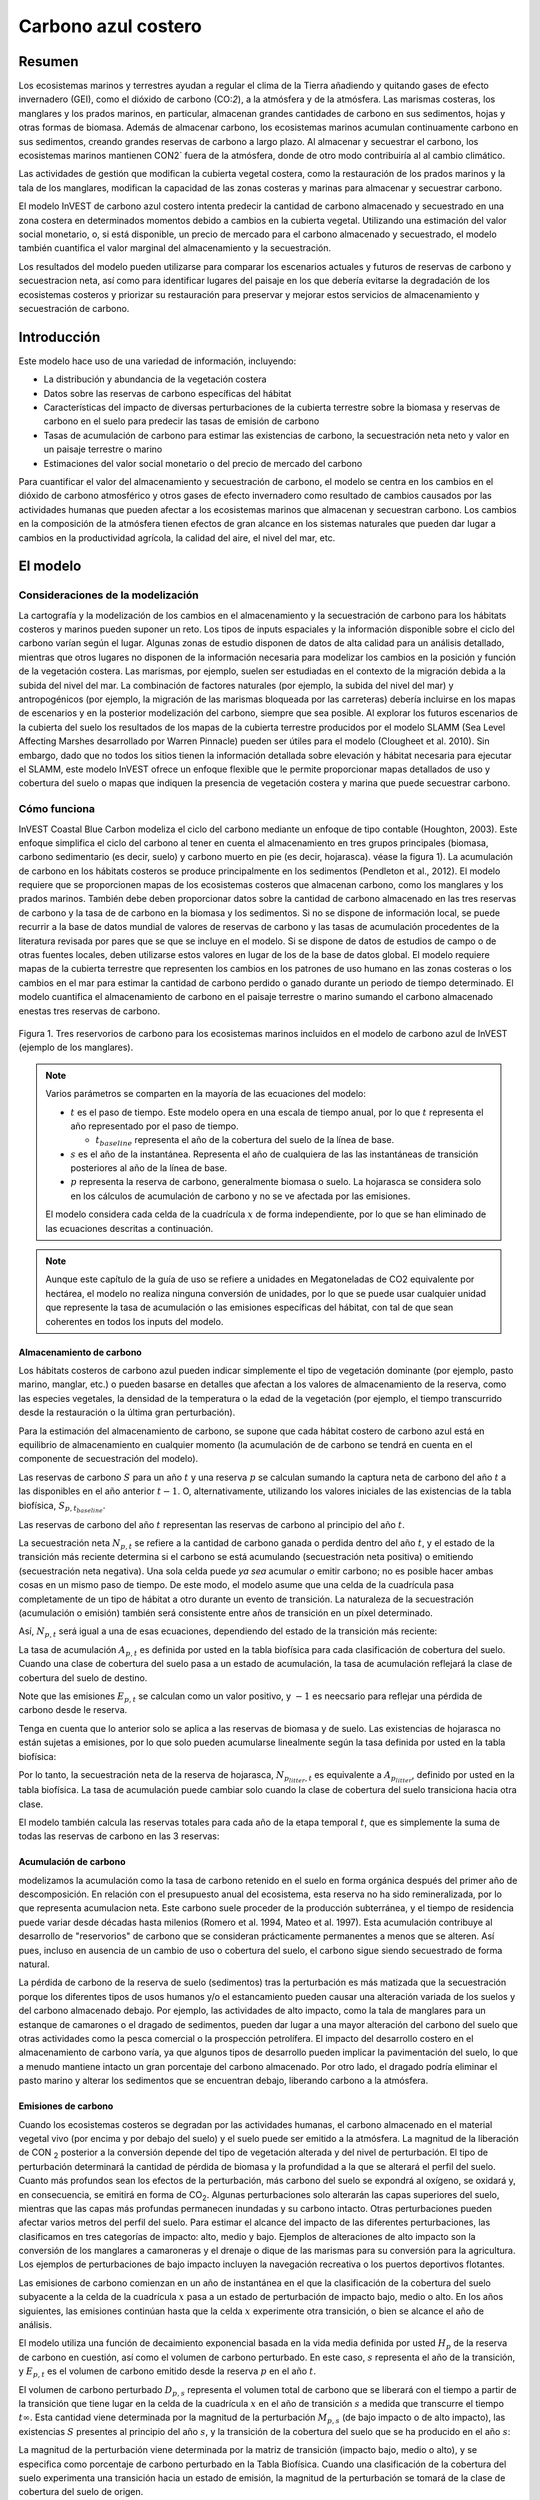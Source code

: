 ﻿.. _coastal-blue-carbon:

********************
Carbono azul costero
********************

Resumen
=======

Los ecosistemas marinos y terrestres ayudan a regular el clima de la Tierra añadiendo y quitando gases de efecto invernadero (GEI), como el dióxido de carbono (CO\:`2`), a la atmósfera y de la atmósfera. Las marismas costeras, los manglares y los prados marinos, en particular, almacenan grandes cantidades de carbono en sus sedimentos, hojas y otras formas de biomasa. Además de almacenar carbono, los ecosistemas marinos acumulan continuamente carbono en sus sedimentos, creando grandes reservas de carbono a largo plazo. Al almacenar y secuestrar el carbono, los ecosistemas marinos mantienen CO\N2` fuera de la atmósfera, donde de otro modo contribuiría al al cambio climático.

Las actividades de gestión que modifican la cubierta vegetal costera, como la restauración de los prados marinos y la tala de los manglares, modifican la capacidad de las zonas costeras y marinas para almacenar y secuestrar carbono.

El modelo InVEST de carbono azul costero intenta predecir la cantidad de carbono almacenado y secuestrado en una zona costera en determinados momentos debido a cambios en la cubierta vegetal. Utilizando una estimación del valor social monetario, o, si está disponible, un precio de mercado para el carbono almacenado y secuestrado, el modelo también cuantifica el valor marginal del almacenamiento y la secuestración.

Los resultados del modelo pueden utilizarse para comparar los escenarios actuales y futuros de reservas de carbono y secuestracion neta, así como para identificar lugares del paisaje en los que debería evitarse la degradación de los ecosistemas costeros y priorizar su restauración para preservar y mejorar estos servicios de almacenamiento y secuestración de carbono.

Introducción
============

Este modelo hace uso de una variedad de información, incluyendo:

- La distribución y abundancia de la vegetación costera
- Datos sobre las reservas de carbono específicas del hábitat
- Características del impacto de diversas perturbaciones de la cubierta terrestre sobre la biomasa y reservas de carbono en el suelo para predecir las tasas de emisión de carbono
- Tasas de acumulación de carbono para estimar las existencias de carbono, la secuestración neta neto y valor en un paisaje terrestre o marino
- Estimaciones del valor social monetario o del precio de mercado del carbono

Para cuantificar el valor del almacenamiento y secuestración de carbono, el modelo se centra en los cambios en el dióxido de carbono atmosférico y otros gases de efecto invernadero como resultado de cambios causados por las actividades humanas que pueden afectar a los ecosistemas marinos que almacenan y secuestran carbono.  Los cambios en la composición de la atmósfera tienen efectos de gran alcance en los sistemas naturales que pueden dar lugar a cambios en la productividad agrícola, la calidad del aire, el nivel del mar, etc.

El modelo
=========

Consideraciones de la modelización
----------------------------------

La cartografía y la modelización de los cambios en el almacenamiento y la secuestración de carbono para los hábitats costeros y marinos pueden suponer un reto. Los tipos de inputs espaciales y la información disponible sobre el ciclo del carbono varían según el lugar. Algunas zonas de estudio disponen de datos de alta calidad para un análisis detallado, mientras que otros lugares no disponen de la información necesaria para modelizar los cambios en la  posición y función de la vegetación costera. Las marismas, por ejemplo, suelen ser estudiadas en el contexto de la migración debida a la subida del nivel del mar. La combinación de factores naturales (por ejemplo, la subida del nivel del mar) y antropogénicos (por ejemplo, la migración de las marismas bloqueada por las carreteras) debería incluirse en los mapas de escenarios y en la posterior modelización del carbono, siempre que sea posible. Al explorar los futuros escenarios de la cubierta del suelo los resultados de los mapas de la cubierta terrestre producidos por el modelo SLAMM (Sea Level Affecting Marshes desarrollado por Warren Pinnacle) pueden ser útiles para el modelo (Clougheet et al. 2010).  Sin embargo, dado que no todos los sitios tienen la información detallada sobre elevación y hábitat necesaria para ejecutar el SLAMM, este modelo InVEST ofrece un enfoque flexible que le permite proporcionar mapas detallados de uso y cobertura del suelo o mapas que indiquen la presencia de vegetación costera y marina que puede secuestrar carbono.

Cómo funciona
-------------

InVEST Coastal Blue Carbon modeliza el ciclo del carbono mediante un enfoque de tipo contable (Houghton, 2003). Este enfoque simplifica el ciclo del carbono al tener en cuenta el almacenamiento en tres grupos principales (biomasa, carbono sedimentario (es decir, suelo) y carbono muerto en pie (es decir, hojarasca). véase la figura 1).  La acumulación de carbono en los hábitats costeros se produce principalmente en los sedimentos (Pendleton et al., 2012).  El modelo requiere que se proporcionen mapas de los ecosistemas costeros que almacenan carbono, como los manglares y los prados marinos. También debe deben proporcionar datos sobre la cantidad de carbono almacenado en las tres reservas de carbono y la tasa de de carbono en la biomasa y los sedimentos. Si no se dispone de información local, se puede recurrir a la base de datos mundial de valores de reservas de carbono y las tasas de acumulación procedentes de la literatura revisada por pares que se que se incluye en el modelo. Si se dispone de datos de estudios de campo o de otras fuentes locales, deben utilizarse estos valores en lugar de los de la base de datos global. El modelo requiere mapas de la cubierta terrestre que representen los cambios en los patrones de uso humano en las zonas costeras o los cambios en el mar para estimar la cantidad de carbono perdido o ganado durante un periodo de tiempo determinado. El modelo cuantifica el almacenamiento de carbono en el paisaje terrestre o marino sumando el carbono almacenado enestas tres reservas de carbono.

.. figure:: ./coastal_blue_carbon/pools.png

Figura 1. Tres reservorios de carbono para los ecosistemas marinos incluidos en el modelo de carbono azul de InVEST (ejemplo de los manglares).

.. note::
        Varios parámetros se comparten en la mayoría de las ecuaciones del modelo:

        * :math:`t` es el paso de tiempo.  Este modelo opera en una escala de tiempo anual, por lo que
          :math:`t` representa el año representado por el paso de tiempo.

          * :math:`t_{baseline}` representa el año de la cobertura del suelo de la línea de base.

        * :math:`s` es el año de la instantánea.  Representa el año de cualquiera de las
          las instantáneas de transición posteriores al año de la línea de base.
        * :math:`p` representa la reserva de carbono, generalmente biomasa o suelo.  La hojarasca
          se considera solo en los cálculos de acumulación de carbono y no se ve
          afectada por las emisiones.

        El modelo considera cada celda de la cuadrícula :math:`x` de forma independiente, por lo que se han
        eliminado de las ecuaciones descritas a continuación.

.. note::
        Aunque este capítulo de la guía de uso se refiere a unidades en Megatoneladas de
        CO2 equivalente por hectárea, el modelo no realiza ninguna conversión de unidades, 
        por lo que se puede usar cualquier unidad que represente la tasa de acumulación o las emisiones 
        específicas del hábitat, con tal de que sean coherentes en todos los inputs del modelo.

Almacenamiento de carbono
^^^^^^^^^^^^^^^^^^^^^^^^^

Los hábitats costeros de carbono azul pueden indicar simplemente el tipo de vegetación dominante (por ejemplo, pasto marino, manglar, etc.) o pueden basarse en detalles que afectan a los valores de almacenamiento de la reserva, como las especies vegetales, la densidad de la temperatura o la edad de la vegetación (por ejemplo, el tiempo transcurrido desde la restauración o la última gran perturbación). 

Para la estimación del almacenamiento de carbono, se supone que cada hábitat costero de carbono azul está en equilibrio de almacenamiento en cualquier momento (la acumulación de de carbono se tendrá en cuenta en el componente de secuestración del modelo).

Las reservas de carbono :math:`S` para un año :math:`t` y una reserva :math:`p` se calculan sumando la captura neta de carbono del año :math:`t` a las disponibles en el año anterior :math:`t-1`.  O, alternativamente, utilizando los valores iniciales de las existencias de la tabla biofísica, :math:`S_{p,t_{baseline}}`.

.. math::
        S_{p,t} = \begin{Bmatrix}
                S_{p,t-1} + N_{p,t} & if & t > t_{baseline} \\
                S_{p,t_{baseline}} & if & t = t_{baseline}
        \end{Bmatrix}
        :label: cbc_stocks_pool

Las reservas de carbono del año :math:`t` representan las reservas de carbono al principio del año :math:`t`.

La secuestración neta :math:`N_{p,t}` se refiere a la cantidad de carbono ganada o perdida dentro del año :math:`t`, y el estado de la transición más reciente determina si el carbono se está acumulando (secuestración neta positiva) o emitiendo (secuestración neta negativa).  Una sola celda puede *ya sea* acumular *o* emitir carbono; no es posible hacer ambas cosas en un mismo paso de tiempo.  De este modo, el modelo asume que una celda de la cuadrícula pasa completamente de un tipo de hábitat a otro durante un evento de transición.  La naturaleza de la secuestración (acumulación o emisión) también será consistente entre años de transición en un píxel determinado.

Así, :math:`N_{p,t}` será igual a una de esas ecuaciones, dependiendo del estado de la transición más reciente:

.. math::
        N_{p,t} = \begin{Bmatrix}
                -1 \cdot E_{p,t} & if & carbon\ is\ emitting \\
                A_{p,t} & if & carbon\ is\ accumulating
        \end{Bmatrix}
        :label: cbc_net_sequestration

La tasa de acumulación :math:`A_{p,t}` es definida por usted en la tabla biofísica para cada clasificación de cobertura del suelo. Cuando una clase de cobertura del suelo pasa a un estado de acumulación, la tasa de acumulación reflejará la clase de cobertura del suelo de destino.

Note que las emisiones :math:`E_{p,t}` se calculan como un valor positivo, y :math:`-1` es neecsario para reflejar una pérdida de carbono desde le reserva.

Tenga en cuenta que lo anterior solo se aplica a las reservas de biomasa y de suelo. Las existencias de hojarasca no están sujetas a emisiones, por lo que solo pueden acumularse linealmente según la tasa definida por usted en la tabla biofísica:

.. math::
        S_{p_{litter},t} = S_{p_{litter},t_{baseline}} + (A_{p_{litter}} \cdot (t - t_{baseline}))
        :label: cbc_stocks_litter

Por lo tanto, la secuestración neta de la reserva de hojarasca, :math:`N_{p_{litter},t}` es equivalente a :math:`A_{p_{litter}}`, definido por usted en la tabla biofísica.  La tasa de acumulación puede cambiar solo cuando la clase de cobertura del suelo transiciona hacia otra clase.

El modelo también calcula las reservas totales para cada año de la etapa temporal :math:`t`, que es simplemente la suma de todas las reservas de carbono en las 3 reservas:

.. math:: S_{t,total} = S_{t,p_{soil}} + S_{t,p_{biomass}} + S_{t,p_{litter}}
        :label: cbc_stocks_total

Acumulación de carbono
^^^^^^^^^^^^^^^^^^^^^^

modelizamos la acumulación como la tasa de carbono retenido en el suelo en forma orgánica después del primer año de descomposición. En relación con el presupuesto anual del ecosistema, esta reserva no ha sido remineralizada, por lo que representa acumulacion neta. Este carbono suele proceder de la producción subterránea, y el tiempo de residencia puede variar desde décadas hasta milenios (Romero et al. 1994, Mateo et al. 1997). Esta acumulación contribuye al desarrollo de "reservorios" de carbono que se consideran prácticamente permanentes a menos que se alteren. Así pues, incluso en ausencia de un cambio de uso o cobertura del suelo, el carbono sigue siendo secuestrado de forma natural.

La pérdida de carbono de la reserva de suelo (sedimentos) tras la perturbación es más matizada que la secuestración porque los diferentes tipos de usos humanos y/o el estancamiento pueden causar una alteración variada de los suelos y del carbono almacenado debajo. Por ejemplo, las actividades de alto impacto, como la tala de manglares para un estanque de camarones o el dragado de sedimentos, pueden dar lugar a una mayor alteración del carbono del suelo que otras actividades como la pesca comercial o la prospección petrolífera.  El impacto del desarrollo costero en el almacenamiento de carbono varía, ya que algunos tipos de desarrollo pueden implicar la pavimentación del suelo, lo que a menudo mantiene intacto un gran porcentaje del carbono almacenado. Por otro lado, el dragado podría eliminar el pasto marino y alterar los sedimentos que se encuentran debajo, liberando carbono a la atmósfera.

Emisiones de carbono
^^^^^^^^^^^^^^^^^^^^

Cuando los ecosistemas costeros se degradan por las actividades humanas, el carbono almacenado en el material vegetal vivo (por encima y por debajo del suelo) y el suelo puede ser emitido a la atmósfera. La magnitud de la liberación de CO\N :sub:`2` posterior a la conversión depende del tipo de vegetación alterada y del nivel de perturbación. El tipo de perturbación determinará la cantidad de pérdida de biomasa y la profundidad a la que se alterará el perfil del suelo. Cuanto más profundos sean los efectos de la perturbación, más carbono del suelo se expondrá al oxígeno, se oxidará y, en consecuencia, se emitirá en forma de CO\ :sub:`2`. Algunas perturbaciones solo alterarán las capas superiores del suelo, mientras que las capas más profundas permanecen inundadas y su carbono intacto. Otras perturbaciones pueden afectar varios metros del perfil del suelo. Para estimar el alcance del impacto de las diferentes perturbaciones, las clasificamos en tres categorías de impacto: alto, medio y bajo. Ejemplos de alteraciones de alto impacto son la conversión de los manglares a camaroneras y el drenaje o dique de las marismas para su conversión para la agricultura. Los ejemplos de perturbaciones de bajo impacto incluyen la navegación recreativa o los puertos deportivos flotantes.

Las emisiones de carbono comienzan en un año de instantánea en el que la clasificación de la cobertura del suelo subyacente a la celda de la cuadrícula :math:`x` pasa a un estado de perturbación de impacto bajo, medio o alto. En los años siguientes, las emisiones continúan hasta que la celda :math:`x` experimente otra transición, o bien se alcance el año de análisis.

El modelo utiliza una función de decaimiento exponencial basada en la vida media definida por usted :math:`H_{p}` de la reserva de carbono en cuestión, así como el volumen de carbono perturbado. En este caso, :math:`s` representa el año de la transición, y :math:`E_{p,t}` es el volumen de carbono emitido desde la reserva :math:`p` en el año :math:`t`.

.. math:: E_{p,t} = D_{p,s} \cdot ({ 0.5 }^{ \frac { t-(s+1) }{ H_{p,s} } } - { 0.5 }^{ \frac { t-s }{ H_{p,s} } })
        :label: cbc_emissions

El volumen de carbono perturbado :math:`D_{p,s}` representa el volumen total de carbono que se liberará con el tiempo a partir de la transición que tiene lugar en la celda de la cuadrícula :math:`x` en el año de transición :math:`s` a medida que transcurre el tiempo :math:`t \infty`.  Esta cantidad viene determinada por la magnitud de la perturbación :math:`M_{p,s}` (de bajo impacto o de alto impacto), las existencias :math:`S` presentes al principio del año :math:`s`, y la transición de la cobertura del suelo que se ha producido en el año :math:`s`:

.. math:: D_{p,s} = S_{p,s} \cdot M_{p,s}
        :label: cbc_disturbance_volume

La magnitud de la perturbación viene determinada por la matriz de transición (impacto bajo, medio o alto), y se especifica como porcentaje de carbono perturbado en la Tabla Biofísica.  Cuando una clasificación de la cobertura del suelo experimenta una transición hacia un estado de emisión, la magnitud de la perturbación se tomará de la clase de cobertura del suelo de origen.

Magnitud y momento de la pérdida
""""""""""""""""""""""""""""""""

modelizamos la liberación de carbono de las reservas de biomasa y suelo estimando la fracción de carbono que se pierde de las existencias totales de cada reserva en el momento de la perturbación. La fracción de carbono que se pierde viene determinada por el hábitat costero original de carbono azul y el nivel de impacto resultante de la perturbación (véase la Tabla 1).

El modelo de carbono azul costero de InVEST le permite proporcionar detalles sobre el nivel de perturbación que se produce durante la transición de un hábitat de carbono azul costero a un hábitat de carbono azul no costero. Esta información puede proporcionarse al modelo a través de una herramienta de preprocesamiento y aclararse aún más con una tabla de transición de inputs.

En general, los reservorios de carbono emiten carbono a diferentes ritmos: la mayoría de las emisiones de la reserva de biomasa tienen lugar durante el primer año, mientras que las emisiones de la reserva de suelo pueden tardar mucho más. El modelo asigna funciones de decaimiento exponencial y valores de vida media a las reservas de carbono de la biomasa y del suelo de cada tipo de hábitat (Tabla 1; Murray et al. 2011).

..
  This table is so annoying to edit by hand.  If you really need to edit by hand, find the widest monitor you can and make the text super small
  Also, FYI, the | | syntax allows for line breaks within a table cell.

+----------------------------------------------+-----------------------------------------+-----------------------------------------------------------------------------------------------------+------------------------------------------------------------------------------------+----------------------------------------+
| **Rango**                                    | Marismas salinas                        | Manglares                                                                                           | Pasos marinos                                                                      | Otra vegetación                        |
+==============================================+=========================================+=====================================================================================================+====================================================================================+========================================+
| **% de pérdida de carbono de la biomasa**    | | LI/MI: 50% de pérdida de biomasa (1)  | | LI/MI: 50% pérdida de biomasa (1)                                                                 | | LI/MI: 50% de pérdida de biomasa (1)                                             | Utilizar datos bibliográficos/de campo |
|                                              | | HI: 100% pérdida de biomasa           | | HI: 100% pérdida de biomasa           | | HI: 100% de pérdida de biomasa                          |                                                                                    |                                        |
+----------------------------------------------+-----------------------------------------+-----------------------------------------------------------------------------------------------------+------------------------------------------------------------------------------------+----------------------------------------+
| **% pérdida de carbono del suelo**           | | LI: 30% de pérdida (1)                | | LI: 30% de pérdida (1)                                                                            | | LI/MI: el 10% superior se desagua, el 90% inferior se descompone en el lugar (2) | Utilizar datos bibliográficos/de campo |
|                                              | | MI/HI: 100% de pérdida (3)            | | MI: 50% de pérdida (1)                                                                            | | HI: el 50% superior se lava, el 50% inferior se descompone en el lugar (2)       |                                        |
|                                              |                                         | | HI: 66% de pérdida (hasta 1,5 m de profundidad) (1)                                               |                                                                                    |                                        |
+----------------------------------------------+-----------------------------------------+-----------------------------------------------------------------------------------------------------+------------------------------------------------------------------------------------+----------------------------------------+
| **Tasa de deterioro (en 25 años)**           | | Vida media de la biomasa: 6 meses (2) | | Vida media de la biomasa: 15 años, pero se supone que el 75% se libera inmediatamente al quemarse | | Vida media de la biomasa: 100 días (2)                                           | Utilizar datos bibliográficos/de campo |
|                                              | | Vida media en el suelo: 7,5 años (2)  | | Vida media en el suelo 7,5 años (2)                                                               | | Vida media en el suelo: 1 año (2)                                                |                                        |
+----------------------------------------------+-----------------------------------------+-----------------------------------------------------------------------------------------------------+------------------------------------------------------------------------------------+----------------------------------------+
| **Emisiones de metano**                      | 1,85 T CO2/ha/año (4)                   | 0,4 T CO2/ha/año                                                                                    | Insignificante                                                                     | Utilizar datos bibliográficos/de campo |
+----------------------------------------------+-----------------------------------------+-----------------------------------------------------------------------------------------------------+------------------------------------------------------------------------------------+----------------------------------------+

Tabla 1: Porcentaje de pérdida de carbono y tasas de descomposición específicas del hábitat como resultado de actividades de **impacto bajo (LI), medio (MI) y alto (HI)** que perturban los ecosistemas de marismas, manglares y pastos marinos.  Estos valores por defecto pueden ajustarse modificando las tablas CSV de input.

Referencias (números entre paréntesis):

1. Donato, D. C., Kauffman, J. B., Murdiyarso, D., Kurnianto, S., Stidham, M. y Kanninen, M. (2011). Mangroves among the most carbon-rich forests in the tropics. Nature Geoscience, 4(5), 293-297.
2. Murray, B. C., Pendleton, L., Jenkins, W. A. y Sifleet, S. (2011). Green payments for blue carbon: Economic incentives for protecting threatened coastal habitats. Nicholas Institute for Environmental Policy Solutions, Report NI, 11, 04.
3. Crooks, S., Herr, D., Tamelander, J., Laffoley, D. y Vandever, J. (2011). Mitigating climate change through restoration and management of coastal wetlands and near-shore marine ecosystems: challenges and opportunities. Environment Department Paper, 121, 2011-009.
4. Krithika, K., Purvaja, R. y Ramesh, R. (2008). Fluxes of methane and nitrous oxide from an Indian mangrove. Current Science (00113891), 94(2).

Valoración del carbono neto secuestrado
^^^^^^^^^^^^^^^^^^^^^^^^^^^^^^^^^^^^^^^

La opción de valoración del modelo de carbono azul estima el valor económico de la secuestración (no del almacenamiento) en función de la cantidad de carbono secuestrado, el valor monetario de cada tonelada de carbono secuestrado, una tasa de descuento y el cambio en el valor de la secuestración  de carbono a lo largo del tiempo. El valor del carbono secuestrado depende de quién tome la decisión de cambiar las emisiones de carbono y se divide en dos categorías: social y privada. Si los cambios en las emisiones de carbono se deben a una política pública, como la zonificación de las zonas costeras para el desarrollo, los responsables de la toma de decisiones deben sopesar los beneficios del desarrollo frente a las pérdidas sociales de las emisiones de carbono. Dado que las emisiones locales de carbono afectan la atmósfera a escala global, el coste social del carbono (CSC) suele calcularse a escala global (USIWGSCC, 2010). Los esfuerzos por calcular el costo social del carbono se han basado en múltiples modelos de evaluación integrados, como FUND (http://www.fund-model.org/), PAGE (Hope, 2011), DICE y RICE (https://sites.google.com/site/williamdnordhaus/dice-rice). El Grupo de Trabajo Interinstitucional sobre el Costo Social del Carbono de EE.UU. ha sintetizado los resultados de algunos de estos modelos y ofrece orientación sobre el CSC adecuado a lo largo del tiempo para tres tipos de descuento diferentes (USIWGSCC, 2010; 2013). Si sus preguntas de investigación le llevan a un enfoque de costo social del carbono, se recomienda encarecidamente consultar esta orientación. Las consideraciones más relevantes para aplicar la valoración del CSC basada en el enfoque del USIWGSCC en InVEST son las siguientes:

 * El tipo de descuento que elija para su aplicación debe ser una de las
   tres opciones del informe (2,5%, 3% o 5%). En el contexto del análisis de políticas,
   los tipos de descuento reflejan las preferencias temporales de la sociedad. Para una introducción a las
   tasas sociales de descuento, véase Baumol (1968).
 * Dado que los daños ocasionados por las emisiones de carbono se producen más allá de la fecha de
   de su liberación inicial a la atmósfera, los daños de las emisiones en un periodo determinado 
   son la suma de los daños futuros, descontados hasta ese momento.   
   Por ejemplo, para calcular el CSC de las emisiones en 2030, el valor actual (en
   2030) de la suma de los daños futuros (a partir de 2030) se necesita. Esto significa que
   el CSC en cualquier período futuro es una función de la tasa de descuento, y
   por tanto, debe utilizarse una tasa de descuento coherente a lo largo de todo el
   análisis. Existen diferentes tablas de CSC (lista de precios) para diferentes
   tipos de descuento. La elección de un tipo de descuento adecuado a su contexto
   determinará, por tanto, la elección del esquema de CSC apropiado.

Una alternativa al CSC es el enfoque del valor de mercado de los créditos de carbono. Si el responsable de la toma de decisiones es una entidad privada, como un individuo o una corporación, puede ser capaz de monetizar sus decisiones de uso de la tierra a través de créditos de carbono. En la actualidad, los mercados de carbono funcionan en varias zonas geográficas y se están consolidando nuevos mercados en Australia, California y Quebec (Banco Mundial, 2012). Estos mercados fijan un límite a las emisiones totales de carbono y exigen que los emisores compren créditos de carbono para compensar cualquier emisión. Los esfuerzos de conservación que aumentan la secuestración pueden aprovecharse como medio para compensar las emisiones de carbono y, por tanto, el carbono secuestrado puede monetizarse potencialmente al precio establecido en un mercado de créditos de carbono. Los medios para monetizar las compensaciones de carbono dependen fundamentalmente de las normas específicas de cada mercado y, por lo tanto, es importante determinar si su contexto de investigación permite o no la venta de créditos de secuestración en un mercado de carbono. También es importante tener en cuenta que la idiosincrasia del diseño del mercado impulsa los precios de los créditos de carbono observados en el mercado y, por tanto, los precios no reflejan necesariamente los daños sociales del carbono.

Para más detalles y debates sobre el Costo Social del Carbono, consulte https://www.carbonbrief.org/qa-social-cost-carbon.

El valor actual neto :math:`V` se calcula para cada año de instantánea :math:`s` después del año de referencia, extendiéndose hasta el año de análisis final.

.. math:: V = \sum_{t=0}^{T} \frac{p_t (S_t - S_{t-1})}{(1+d)^t}
        :label: cbc_net_present_value

donde

 * :math:`V` es el valor presente neto de la secuestración de carbono
 * :math:`T` es el número de años entre :math:`t_{baseline}` y el
   año de instantánea :math:`s`. Si se proporciona un año de análisis más allá del
   año de instantánea, esto será usado además de los años de instantáneas.
 * :math:`p_t` es el pecio por tonelada del carbono en el paso del tiempo :math:`t`
 * :math:`S_t` representa el total del carbono en existencia en el paso del tiempo :math:`t`, sumado
   a lo largo de las reservas de suelo y biomasa.
 * :math:`d` es la tasa de descuento

.. note::
        La tabla de precios del carbono más reciente utilizada para la elaboración de políticas federales en
        Estados Unidos se puede encontrar en https://www.epa.gov/sites/production/files/2016-12/documents/sc_co2_tsd_august_2016.pdf.
        Para un debate sobre por qué se utilizan actualmente estos métodos en los Estados Unidos
        y lo que ha sucedido desde 2016, véase el debate en
        https://www.gao.gov/assets/710/707776.pdf.

        Las tablas de precios de muestra que vienen con la última versión de InVEST
        se basan en las estimaciones del precio del carbono de 2016 de la Agencia de
        Protección Ambiental en la publicación de 2016 vinculada anteriormente. Estas tablas
        están en USD del año 2007, lo que es coherente con las estimaciones del USIWGSCC.

	Se puede utilizar cualquier moneda.

Identificación de las transiciones LULC con el preprocesador
^^^^^^^^^^^^^^^^^^^^^^^^^^^^^^^^^^^^^^^^^^^^^^^^^^^^^^^^^^^^

Los mapas de uso/cobertura del suelo (LULC) proporcionan instantáneas de un paisaje cambiante y son los inputs que impulsan la acumulación y las emisiones de carbono en el modelo. usted debe producir primero un conjunto de mapas de hábitats costeros y marinos a través de un modelo de cambio del suelo (por ejemplo, SLAMM), una herramienta de evaluación de escenarios o un procesamiento manual del SIG.  A continuación, debe introducir los mapas LULC en el modelo con un año asociado para poder determinar las transiciones de origen y destino adecuadas.

La herramienta de preprocesamiento compara las clases de LULC en los mapas para identificar el conjunto de todas las transiciones de LULC que se producen. A continuación, la herramienta genera una matriz de transición que indica si se produce una transición entre dos hábitats (por ejemplo, de marismas a tierras secas desarrolladas) y si el carbono se acumula, se perturba o permanece inalterado una vez que se produce la transición. La naturaleza de la acumulación o la alteración del carbono se determina en función de si la cobertura del suelo está en transición hacia y/o desde un hábitat costero de carbono azul:

- Otra clase de LULC :math:`\Rightarrow` Coastal Blue Carbon Habitat (*acumulación de carbono* en los años siguientes al evento de transición hasta el siguiente año límite)

- Hábitat costero de carbono azul :math:`\Rightarrow` Coastal Blue Carbon Habitat (*Acumulación de carbono* en los años siguientes al evento de transición hasta el siguiente año límite)

- Hábitat costero de carbono azul :math:`\Rightarrow` Other LULC Class (*perturbación de carbono* en los años siguientes al evento de transición hasta el final de la previsión de la serie temporal)

- Otra clase de LULC :math:`\Rightarrow` Other LULC Class (*Sin cambio de carbono* en los años siguientes al evento de transición hasta el siguiente año límite)

Esta matriz de transición producida por el preprocesador de carbono azul costero, y **editada posteriormente por el usuario**, permite al modelo identificar dónde las actividades humanas y los eventos naturales perturban el carbono almacenado por la vegetación. Si una transición de una clase LULC a otra no se produce durante ninguno de los pasos temporales, la celda se dejará en blanco. Para las celdas de la matriz en las que se produzcan transiciones, la herramienta rellenará una celda con 'acumulación' en los casos en los que un hábitat de carbono azul no costero transite a un hábitat de carbono azul costero o un hábitat de carbono azul costero transite a otro hábitat de carbono azul costero, 'perturbación' en el caso de que un hábitat de carbono azul costero transite a un hábitat de carbono azul no costero, o 'NCC' (para "ningún cambio de carbono") en el caso de que un hábitat de carbono azul no costero transicione hacia otro hábitat de carbono azul no costero. Por ejemplo, si un píxel de marisma salada en :math:`s_{0}` se convierte en tierra seca desarrollada en :math:`s_{1}`, la celda se poblará con 'perturbación'.  Por otro lado, si un manglar sigue siendo un manglar durante este mismo periodo de tiempo, esta celda de la matriz se rellenará con 'acumulación'.  Es probable que un manglar que permanece como tal acumule carbono en su suelo y biomasa.

Se deberán entonces modificar las celdas de 'perturbación' con 'perturbación de bajo impacto', 'perturbación de impacto medio' o 'perturbación de alto impacto', dependiendo del nivel de perturbación que se produzca al pasar de un tipo de LULC a otro. Esto permite un control más preciso de las emisiones debidas a las perturbaciones. Por ejemplo, en lugar de proporcionar solo un tipo de desarrollo en un mapa LULC, se puede separar el tipo en dos tipos de desarrollo y actualizar la matriz de transición en consecuencia para que el modelo pueda cuantificar y mapear con mayor precisión los cambios en el carbono como resultado de factores naturales y antropogénicos. Del mismo modo, las diferentes especies de manglares pueden acumular el carbono del suelo a diferentes ritmos. Conocer esta información puede mejorar la precisión del modelo al proporcionar esta distinción de especies (dos clases diferentes en los mapas de input LULC) y luego las tasas de acumulación asociadas en la Tabla Biofísica.


Limitaciones y simplificaciones
===============================

A falta de conocimientos detallados sobre la dinámica del ciclo del carbono en los sistemas costeros y marinos, adoptamos el enfoque contable más sencillo y nos basamos en conjuntos de datos publicados sobre las reservas de carbono de las costas vecinas.  Utilizamos las estimaciones de carbono de los conjuntos de datos globales publicados más amplios y actualizados sobre las tasas de almacenamiento y acumulación de carbono (por ejemplo, Fourqurean et al. 2012 y Silfeet et al. 2011).

 * Asumimos que todo el almacenamiento, la acumulación y la emisión significativos en caso de
   impacto se produce en las reservas de suelo y biomasa.
 * Ignoramos los incrementos en la existencia y acumulación por crecimiento y aumento de edad
   de los hábitats.
 * Asumimos que el carbono está almacenado de modo lineal a lo largo del tiempo
   entre las transiciones.
 * Asumimos que, tras un evento de disturbio, el carbono disturbado es
   emitido con el paso del tiempo a una tasa de decaimiento exponencial.
 * Asumimos que algunas actividades humanas que podrían degradar los ecosistemas costeros no
   alteran el carbono en los sedimentos.
 * Asumimos que las transiciones en la cobertura del suelo suceden de manera instantánea y completa
   en el primer momento del año en que sucede la transición.

Necesidades de datos y ejecución del modelo
===========================================

Dado que el modelo Coastal Blue Carbon se basa en las transiciones específicas de una cubierta terrestre a otra, se ha proporcionado un preprocesador opcional para facilitar la identificación de las transiciones de la cubierta terrestre que tienen lugar en el paisaje terrestre y la naturaleza de dichas transiciones. Los resultados de este preprocesador, si se utilizan, deben ser editados por quien usa para indicar la magnitud de las perturbaciones antes de ser utilizados como input del modelo principal. A continuación se describen laos inputs del preprocesador y del modelo principal.

Paso 1. Preprocesamiento - Preprocesador Coastal Blue Carbon
------------------------------------------------------------

La herramienta de preprocesamiento compara las clases de LULC a lo largo de los años de  instantáneas en orden cronológico para identificar el conjunto de todas las transiciones de LULC que se producen. A partir de este conjunto, el preprocesador genera una matriz de transición que indica si se produce una transición entre dos hábitats (por ejemplo, de marismas a tierras secas desarrolladas) y si el carbono se acumula, se altera o permanece sin cambios una vez que se produce esa transición. También produce una plantilla de tabla biofísica para que sea llenada con información que cuantifique el cambio de carbono debido a las transiciones de LULC. Esta tabla debe ser editada por quien usa, y la tabla editada es un input necesario para el modelo principal de Carbono Azul Costero. Para más información, véase la sección *Identificación de las transiciones LULC con el preprocesador*.

Inputs
^^^^^^

- :investspec:`coastal_blue_carbon.preprocessor workspace_dir`

- :investspec:`coastal_blue_carbon.preprocessor results_suffix`

- :investspec:`coastal_blue_carbon.preprocessor landcover_snapshot_csv`

  Columnas:

  - :investspec:`coastal_blue_carbon.preprocessor landcover_snapshot_csv.columns.snapshot_year`
  - :investspec:`coastal_blue_carbon.preprocessor landcover_snapshot_csv.columns.raster_path` la ruta puede ser absoluta o relativa con respecto a la ubicación de la tabla de instantáneas misma.

- :investspec:`coastal_blue_carbon.preprocessor lulc_lookup_table_path`

  Columnas:

  - :investspec:`coastal_blue_carbon.preprocessor lulc_lookup_table_path.columns.code`
  - :investspec:`coastal_blue_carbon.preprocessor lulc_lookup_table_path.columns.lulc-class`
  - :investspec:`coastal_blue_carbon.preprocessor lulc_lookup_table_path.columns.is_coastal_blue_carbon_habitat`

Resultados
^^^^^^^^^^

Los archivos resultantes para el preprocesamiento están en la carpeta **Workspace/outputs_preprocessor**. "Sufijo" es los nombre siguientes se refiere al sufijo opcionalmente definido por quien usa de inputs al modelo.

- **Registro de parámetros**: Cada vez que se ejecute el modelo, un archivo de texto (.txt)
  será creado en la carpeta principal del Espacio de Trabajo. El archivo enumerará los valores de los parámetros
  y los mensajes resultantes para esa ejecución y se nombrará de acuerdo con el servicio,
  la fecha y la hora. Cuando se ponga en contacto con NatCap por errores en una ejecución del modelo, por favor
  incluya este registro de parámetros.

- **transitions_[Suffix].csv**: CSV (.csv, valores separados por comas) tabla de formato,
  que es una matriz de transición que indica si la perturbación o la acumulación
  se produce en una transición de una clase LULC a otra.  Si la celda se deja
  en blanco, entonces no se produce ninguna transición de ese tipo entre los rásters de uso/cobertura del suelo de input. La columna más a la izquierda (*clase LULC*) representa la clase LULC
  origen, y la fila superior (<lulc1>, <lulc2>...) representa las clases LULC de destino.
  Dependiendo del tipo de transición, una celda se rellenará previamente
  con uno de los siguientes datos: vacía si no se produce ninguna transición, 'NCC' (para no
  cambio de carbono), 'acumulación' o 'perturbación'.
  Debe editar las celdas de "perturbación" con el grado de perturbación que se produce
  debido al cambio de LULC.  Para ello, cambie 'perturbación' por
  'perturbación de bajo impacto', 'perturbación de impacto medio' o 'perturbación de alto impacto'.

 La tabla editada se utiliza como input al modelo principal de carbono azul costero como
 **Tabla de efecto de transición del carbono**.

  ==========  ========  ========  ===
  lulc-class  <lulc1>   <lulc2>   ...
  ==========  ========  ========  ===
  <lulc1>     <string>  <string>  ...
  <lulc2>     <string>  <string>  ...
  ...         ...       ...       ...
  ==========  ========  ========  ===


- **carbon_pool_transient_template_[Suffix].csv**: CSV (.csv, valor separado por comas) tabla de formato, mapea cada tipo de LULC por información de impacto y acumulación.
  Debe llenar todas las columnas de esta tabla excepto las
  'lulc-class' y 'code', que serán llenadas por el modelo.
  Véase *paso 2. El modelo principal* con más información. Las unidades de acumulación son
  (megatoneladas de CO\ :sub:`2` e/ha-año), la vida media es un entero en años, y
  la perturbación es un entero en porcentaje.

 la tabla editada es utilizada como input al modelo principal de carbono azul costero como la **Tabla Biofísica**.

  ==========  ==========  ===============  ============  ==============  =================  ==========================  ==========================  ===========================  ===========================  ==============  =======================  =======================  ========================  ========================  ==========================
  code        lulc-class  biomass-initial  soil-initial  litter-initial  biomass-half-life  biomass-low-impact-disturb  biomass-med-impact-disturb  biomass-high-impact-disturb  biomass-yearly-accumulation  soil-half-life  soil-low-impact-disturb  soil-med-impact-disturb  soil-high-impact-disturb  soil-yearly-accumulation  litter-yearly-accumulation
  ==========  ==========  ===============  ============  ==============  =================  ==========================  ==========================  ===========================  ===========================  ==============  =======================  =======================  ========================  ========================  ==========================
  <int>       <lulc1>
  <int>       <lulc2>
  ...         ...
  ==========  ==========  ===============  ============  ==============  =================  ==========================  ==========================  ===========================  ===========================  ==============  =======================  =======================  ========================  ========================  ==========================


- **aligned_lulc_[year]_[Suffix].tif**: Rásters que resultan de alinear
  todos los rásters de input de LULC entre ellos. Todos los rásters se remuestrean
  a la resolución mínima de los rásters de input y se recortan a la intersección
  de sus cajas limítrofes. Todo remuestreo necesario se hace usando
  la interpolación de vecino más cercano. Generalmente no se necesita hacer nada con
  estos archivos.


Paso 2. El modelo principal - Carbono azul costero
--------------------------------------------------

El modelo principal de Carbono Azul Costero calcula las reservas y la secuestración de carbono a lo largo del tiempo, basándose en la información sobre la transición y la reserva de carbono generada por el preprocesador y editada por quien usa. También puede calcular el valor de la secuestración si se proporcionan datos económicos.

Inputs
^^^^^^

- :investspec:`coastal_blue_carbon.coastal_blue_carbon workspace_dir`

- :investspec:`coastal_blue_carbon.coastal_blue_carbon results_suffix`

- :investspec:`coastal_blue_carbon.coastal_blue_carbon biophysical_table_path` Una plantilla de esta tabla es producida por
  el preprocesador (descrito antes), y  también se incluye con los datos de muestra del modelo.

  Columnas:

  - :investspec:`coastal_blue_carbon.coastal_blue_carbon biophysical_table_path.columns.code`
  - :investspec:`coastal_blue_carbon.coastal_blue_carbon biophysical_table_path.columns.lulc-class`
  - :investspec:`coastal_blue_carbon.coastal_blue_carbon biophysical_table_path.columns.biomass-initial`
  - :investspec:`coastal_blue_carbon.coastal_blue_carbon biophysical_table_path.columns.soil-initial`
  - :investspec:`coastal_blue_carbon.coastal_blue_carbon biophysical_table_path.columns.litter-initial`
  - :investspec:`coastal_blue_carbon.coastal_blue_carbon biophysical_table_path.columns.biomass-half-life`
  - :investspec:`coastal_blue_carbon.coastal_blue_carbon biophysical_table_path.columns.biomass-low-impact-disturb`
  - :investspec:`coastal_blue_carbon.coastal_blue_carbon biophysical_table_path.columns.biomass-med-impact-disturb`
  - :investspec:`coastal_blue_carbon.coastal_blue_carbon biophysical_table_path.columns.biomass-high-impact-disturb`
  - :investspec:`coastal_blue_carbon.coastal_blue_carbon biophysical_table_path.columns.biomass-yearly-accumulation`
  - :investspec:`coastal_blue_carbon.coastal_blue_carbon biophysical_table_path.columns.soil-half-life`
  - :investspec:`coastal_blue_carbon.coastal_blue_carbon biophysical_table_path.columns.soil-low-impact-disturb`
  - :investspec:`coastal_blue_carbon.coastal_blue_carbon biophysical_table_path.columns.soil-med-impact-disturb`
  - :investspec:`coastal_blue_carbon.coastal_blue_carbon biophysical_table_path.columns.soil-high-impact-disturb`
  - :investspec:`coastal_blue_carbon.coastal_blue_carbon biophysical_table_path.columns.soil-yearly-accumulation`
  - :investspec:`coastal_blue_carbon.coastal_blue_carbon biophysical_table_path.columns.litter-yearly-accumulation` Generalmente será``0``, pero puede ajustarse si hay necesidad.

- :investspec:`coastal_blue_carbon.coastal_blue_carbon landcover_transitions_table` El preprocesador Coastal Blue Carbon existe para ayudarle a crear esta tabla. Debe editar el resultado del preprocesador ``transitions_[suffix].csv`` como se describe en *Paso 1 Rasultados de preprocesamiento* antes de que pueda ser utilizada por el modelo principal.

  Columnas:

  - :investspec:`coastal_blue_carbon.coastal_blue_carbon landcover_transitions_table.columns.lulc-class`
  - :investspec:`coastal_blue_carbon.coastal_blue_carbon landcover_transitions_table.columns.[LULC CODE]`

- :investspec:`coastal_blue_carbon.coastal_blue_carbon landcover_snapshot_csv` El ráster con el año cronológico más antiguo se utilizará como ráster de referencia. Si los rásters proporcionados en esta tabla tienen extensiones o resoluciones diferentes, serán remuestreados a la resolución mínima del conjunto de rásters, y recortados a la intersección de todos los cuadros delimitadores. Si solo está interesado en las existencias de carbono en un solo año, proporcione una sola fila en esta tabla. Todos los rásters proporcionados en esta tabla deben estar en un sistema de coordenadas proyectadas con unidades en metros.

  Columnas:

  - :investspec:`coastal_blue_carbon.coastal_blue_carbon landcover_snapshot_csv.columns.snapshot_year`
  - :investspec:`coastal_blue_carbon.coastal_blue_carbon landcover_snapshot_csv.columns.raster_path`

- :investspec:`coastal_blue_carbon.coastal_blue_carbon analysis_year`

- :investspec:`coastal_blue_carbon.coastal_blue_carbon do_economic_analysis`


 El valor de la secuestración de carbono a lo largo del tiempo está dado por:

 * **Valor de la tonelada de carbono secuestrado**: esta guía asume que el carbono es 
   medido en toneladas de CO\ :sub:`2`. Si tiene precios en términos de toneladas de 
   carbono elemental, estos deben ser convertidos a precios por tonelada de CO\
   :sub:`2`. Esto requiere la división del precio por un factor de 3,67 para reflejar 
   la diferencia en la masa atómica entre CO\ :sub:`2` y carbono elemental.
   Otra vez, este valor puede ingresarse usando un horario de precios a lo largo del
   horizonte temporal adecuado, o proveyendo un año base de precio del carbono y una tasa anual de 
   inflación. Se puede usar cualquier moneda, pero debe haber consistencia al respecto en los inputs de valoración.

 * **Tasa de descuento**: (:math:`d` en la ecuación de valor presente neto), que
   refleja las preferencias de tiempo para los beneficios inmediatos sobre aquellos futuros. Si
   la tasa es establecida como igual a 0%, entonces no se descuentan los valores monetarios.

 Si la casilla **Calcular el valor actual neto del carbono secuestrado** está marcada, también debe proporcionar la siguiente información de valoración.

 - :investspec:`coastal_blue_carbon.coastal_blue_carbon use_price_table`

 - :investspec:`coastal_blue_carbon.coastal_blue_carbon price` Se puede usar cualquier moneda, pero debe haber consistencia al respecto en los inputs de valoración.

 - :investspec:`coastal_blue_carbon.coastal_blue_carbon inflation_rate`

 - :investspec:`coastal_blue_carbon.coastal_blue_carbon price_table_path` esta tabla puede usarse en lugar de los inputs de precios e intereses.

  Columnas:

  - :investspec:`coastal_blue_carbon.coastal_blue_carbon price_table_path.columns.year`
  - :investspec:`coastal_blue_carbon.coastal_blue_carbon price_table_path.columns.price`

 - :investspec:`coastal_blue_carbon.coastal_blue_carbon discount_rate`

Resultados
^^^^^^^^^^
- **Registro de parámetros**: Cada vez que se ejecute el modelo, un archivo de texto (.txt)
  será creado en la carpeta principal del Espacio de Trabajo. El archivo enumerará los valores de los parámetros
  y los mensajes resultantes para esa ejecución y se nombrará de acuerdo con el servicio,
  la fecha y la hora. Cuando se ponga en contacto con NatCap por errores en una ejecución del modelo, por favor
  incluya este registro de parámetros.

**Espacio de trabajo/resultados**

- **carbon-accumulation-between-[year]-and-[year][Suffix].tif**. Cantidad de 
  carbono acumulado entre los dos años especificados. Unidades: Megatoneladas CO\
  :sub:`2` e por hectárea

- **carbon-emissions-between-[year]-and-[year][Suffix].tif**. Cantidad de carbono
  perdido por la perturbación entre los dos años especificados. Unidades: Megatoneladas CO\
  :sub:`2` e por hectárea

- **carbon-stock-at-[year][Suffix].tif**. Suma de las 3 reservas de carbono para cada 
  LULC para el años especificado. Unidades: Megatoneladas CO\ :sub:`2` e por hectárea

- **total-net-carbon-sequestion-between-[year]-and-[year][Suffix].tif**. Secuestración
  total de carbono entre los dos años especificados, con base en la acumulación menos
  las emisiones durante ese periodo. Unidades: Megatoneladas CO\ :sub:`2` e por
  hectárea

- **total-net-carbon-sequestration[Suffix].tif**. Secuestración total de carbono
  sobre el periodo total entre la línea de base y ya sea el último año de
  instantánea o el año de análisis, con base en la acumulación menos las emisiones.
  Unidades: Megatoneladas CO\ :sub:`2` e por hectárea

- **net-present-value[Suffix].tif**. Valor monetario de la secuestración de carbono.
  Unidades: (Moneda de los precios presentados) por hectárea


**Espacio de trabajo/intermedio**

Esta carpeta contiene rásters de input que han sido remuestreados y alineados a la misma caja delimitadora, como pasos intermedios en el proceso de modelizado. Por lo general, no es necesario hacer nada con estos archivos.

- **stocks-[reserva]-[año][sufijo].tif** - las reservas de carbono disponibles al
  Inicio del año indicado en el nombre del archivo.  Unidades: Megatoneladas CO2E por hectárea.

- **acumulation-[reserva]-[año][sufijo].tif** - la distribución espacial de
  tasas de acumulación de carbono en la reserva dada en el año dado. Los años
  representan los años de la instantánea en los que la trama de acumulación tiene efecto.
  Unidades: Megatoneladas de CO2E por hectárea.

- **halflife-[reserva]-[año][sufijo].tif** - un ráster de la distribución espacial
  de la vida media del carbono en la reserva mencionada en el año de la instantánea.
  Unidades: años.

- disturbance-magnitude-[reserva]-[año][sufijo].tif** - la magnitud de la
  perturbación en la reserva dada en el año de la instantánea dada.
  Unidades: 0-1, el porcentaje de carbono perturbado.

- distrubance-volume-[reserva]-[año][sufijo].tif** - el volumen de carbono
  perturbado en el año de la instantánea.  Es una función de las reservas de carbono en
  el año anterior y la magnitud de la perturbación en el año de la instantánea.  Véase
  :eq:`cbc_disturbance_volume` Unidades: Megatoneladas de CO2E por hectárea.

- **year-of-latest-disturbance-[reserva]-[año][sufijo].tif** - cada celda
  indica el año más reciente en el que la celda sufrió una transición de la cubierta terrestre.

- aligned-lulc-[tipo de instantánea]-[año][sufijo].tif** - el ráster de cobertura terrestre de la instantánea
  de la cobertura del suelo del año en cuestión, alineado con la intersección de los cuadros
  de todos los rásters de instantáneas, y con tamaños de celda consistentes.  El tamaño de las celdas de
  los rásters de la cubierta terrestre alineados es el mínimo de los tamaños de celda entrantes.

- net-sequestration-[reserva]-[año][sufijo].tif** - la secuestración neta en
  la reserva dada en el año dado.  Véase :eq:`cbc_net_sequestration`.
  Unidades: Megatoneladas de CO2E por hectárea.

- **total-carbon-stocks-[año][sufijo].tif** - la suma de las existencias presentes
  en las tres reservas de carbono en un año determinado. Unidades: Megatoneladas CO2E por
  hectárea.

Uso avanzado: parámetros biofísicos espacialmente explícitos
------------------------------------------------------------

Si bien el preprocesador y las interfaces principales del modelo Coastal Blue Carbon son útiles para la mayoría de los casos que pueden clasificarse en varios tipos de cubierta vegetal, una persona usuaria avanzada puede desear proporcionar mapas espacialmente explícitos de vidas medias de carbono, tasas de acumulación y otros parámetros biofísicos al modelo.  Esto no es posible a través de la interfaz, pero está disponible como una función de Python que proporciona un acceso de bajo nivel al análisis de series temporales del modelo. El uso de esta funcionalidad avanzada requiere una cantidad sustancial de preprocesamiento de datos y tiene requisitos de datos mucho más complejos. Por favor, consulte el código fuente del modelo en github para más detalles.

Ejemplo de caso
===============

Freeport, Texas
---------------

Ejemplo
^^^^^^^

En los próximos 100 años, la costa del Golfo en Estados Unidos ha sido identificada como susceptible de sufrir la subida del nivel del mar.  El uso del modelo de carbono azul InVEST sirve para identificar los posibles cambios en las existencias de carbono en la vegetación costera que secuestra carbono.  Este enfoque en Freeport, TX, fue posible gracias a unos conjuntos de datos de elevación y LULC ricos y resolutivos.  Utilizamos un MDE de 10 metros con una precisión vertical submétrica para modelizar la migración y la pérdida de marismas a lo largo del tiempo como resultado de la elevación del nivel del mar (ENM) utilizando el modelo SLAMM (Sea Level Affected Marsh Model) de Warren Pinnacle.  Los resultados del SLAMM sirven como inputs para el modelo InVEST , lo que permite a la herramienta mapear, medir y valorar la secuestración de carbono y las emisiones resultantes de los cambios en la cubierta terrestre costera durante un período de 94 años.

El Modelo de Marismas Afectadas por el Nivel del Mar (SLAMM: http://www.warrenpinnacle.com/prof/SLAMM/) modeliza los cambios en la distribución de 27 tipos diferentes de hábitats de humedales costeros en respuesta a la elevación del nivel del mar.  El modelo se basa en la relación entre la elevación de la marea y el tipo de hábitat de los humedales costeros, junto con información sobre la pendiente, el uso del suelo, la erosión y la acreción para predecir los cambios o la pérdida de hábitat. El SLAMM elabora mapas de hábitats futuros para pasos de tiempo definidos por quien usa y escenarios de aumento del nivel del mar. Estos mapas de hábitats futuros pueden utilizarse con los modelos de servicios de InVEST para evaluar los cambios resultantes en los servicios ecosistémicos bajo varios escenarios de aumento del nivel del mar (por ejemplo, 1 metro de ENM en 2100).

Por ejemplo, el SLAMM se utilizó para cuantificar las diferencias en la secuestración de carbono a lo largo de una serie de proyecciones de aumento del nivel del mar en la Bahía de Galveston (Texas, Estados Unidos).  En primer lugar, se utilizó el SLAMM para cartografiar los cambios en la distribución de los hábitats de los humedales costeros a lo largo del tiempo con diferentes proyecciones de aumento del nivel del mar.  A continuación, se utilizó el modelo InVEST Coastal Blue Carbon para evaluar los cambios en la secuestración de carbono asociados a los cambios previstos en el tipo de hábitat.  Las 27 clases de cobertura del suelo modelizadas por SLAMM se condensaron en un subconjunto relevante para la secuestración de carbono y se convirtieron de ASCII a formato ráster para su uso con InVEST.  Los resultados del SLAMM produjeron mapas de LULC de futuros escenarios alternativos en intervalos de tiempo de 25 años que comienzan en 2006 y terminan en 2100.  La siguiente figura muestra el LULC de 2006 y una tabla con los tipos de clases de tierra desglosados.

.. figure:: ./coastal_blue_carbon/freeport_LULC_2006.png

Figura CS1. Mapa actual de LULC (2006) para Freeport, Texas

El carbono almacenado en el sedimento (reserva de 'suelo') fue el centro de este análisis.  La gran mayoría del carbono es secuestrado en este depósito por la vegetación costera y marina.  Para más información, véanse las limitaciones de los estudios de caso.  Para producir mapas de almacenamiento de carbono en los diferentes pasos temporales de 25 años, utilizamos el modelo para realizar una simple "búsqueda" para determinar la cantidad de carbono por píxel de 10 por 10 metros, basándonos en las tasas de almacenamiento conocidas a partir del muestreo en la zona de Freeport (Chmura et al. 2003).

A continuación, proporcionamos al modelo InVEST una matriz de transición para identificar la cantidad de carbono ganada o perdida en cada paso temporal de 25 años.  Las tasas de acumulación anual en la marisma salina también se obtuvieron de Chmura et al. (2003).  Al analizar el periodo de tiempo de 2025 a 2050, asumimos que :math:`t_{2}` = 2025 y :math:`t_{3}` = 2050.  Identificamos todas las transiciones posibles que darán lugar a la acumulación o a la pérdida de carbono.  El modelo compara los dos mapas LULC (:math:`t_{2}` y :math:`t_{3}`) para identificar cualquier transición de píxeles de un tipo de cobertura del suelo a otro.  Aplicamos estas transformaciones a las existencias de carbono, que es el recuento de carbono en curso en :math:`t_{2}` (2025).  Una vez completados estos ajustes, tenemos un nuevo mapa de carbono en pie para :math:`t_{3}` (2050).  Repetimos este paso para el siguiente periodo de tiempo donde :math:`t_{3}` = 2050 y :math:`t_{4}` = 2075.  Este proceso se repite hasta el año 2100.  El modelo produce representaciones espacialmente explícitas de la secuestración neta a lo largo del tiempo, así como resúmenes de la ganancia/emisión neta de carbono para los dos escenarios en cada paso temporal de 25 años.  Esta información se utilizó para determinar durante qué periodo de tiempo de cada escenario la elevación del mar y la consiguiente migración de las marismas provocaron emisiones netas en el lugar de estudio y en toda la zona de Freeport.

+------------------------------------------+----------------------------+-------------------------+
| Periodo de tiempo                        | Escenario 1: Sin gestión   | Escenario 2: Verde alto |
+==========================================+============================+=========================+
|  2006-2025 (:math:`t_{1}`-:math:`t_{2}`) | +4,031,180                 | +4,172,370              |
+------------------------------------------+----------------------------+-------------------------+
|  2025-2050 (:math:`t_{2}`-:math:`t_{3}`) | -1,170,580                 | +684,276                |
+------------------------------------------+----------------------------+-------------------------+
|  2050-2075 (:math:`t_{3}`-:math:`t_{4}`) | -7,403,690                 | -5,525,100              |
+------------------------------------------+----------------------------+-------------------------+
|  2075-2100 (:math:`t_{4}`-:math:`t_{5}`) | -7,609,020                 | -8,663,600              |
+------------------------------------------+----------------------------+-------------------------+
|  100 años total:                         | -12,152,100                | -9,332,050              |
+------------------------------------------+----------------------------+-------------------------+

Tabla CS1. Captura de carbono y emisiones para cada período de 25 años para los dos escenarios de toda la zona de estudio de Freeport.


.. figure:: ./coastal_blue_carbon/freeport_2006_2010.png

Figura CS2. Emisiones de carbono (rojo) y secuestración (azul) de 2006 a 2100 para los dos escenarios y un subconjunto del área de estudio de Freeport.

A continuación se presenta una tabla en la que se resumen los principales insumos, dónde se han obtenido y cómo se han utilizado en el modelo:

+-------------------------------------------------------------+----------------------------------------------------+-----------------------------------------------------------------------------------------------------------------------------------------------------------------------------------------------------------------------------------------------------------------------------------------------------------------------------------------------------------------------------------------------------------------------------------------------------------------------------------------------------------------------------------------------------------------------------------------------------------------------------------------------------------------------------------+
| Input                                                       | Fuente                                             | Uso en el modelo InVEST de carbono azul                                                                                                                                                                                                                                                                                                                                                                                                                                                                                                                                                                                                                                           |
+=============================================================+====================================================+===================================================================================================================================================================================================================================================================================================================================================================================================================================================================================================================================================================================================================================================================================+
| MDE                                                         | USGS                                               | El MDE fue necesario para producir los futuros mapas LULC utilizando la herramienta SLAMM.                                                                                                                                                                                                                                                                                                                                                                                                                                                                                                                                                                                        |
+-------------------------------------------------------------+----------------------------------------------------+-----------------------------------------------------------------------------------------------------------------------------------------------------------------------------------------------------------------------------------------------------------------------------------------------------------------------------------------------------------------------------------------------------------------------------------------------------------------------------------------------------------------------------------------------------------------------------------------------------------------------------------------------------------------------------------+
| Uso del suelo / cobertura del suelo (LULC)                  | USGS/NOAA                                          | Las marismas almacenan carbono en la biomasa y los suelos.  Utilizamos mapas que muestran la distribución actual de las marismas para establecer una cobertura de referencia de las marismas a partir de la cual estimamos la biomasa sobre el suelo y el carbono del suelo.                                                                                                                                                                                                                                                                                                                                                                                                      |
+-------------------------------------------------------------+----------------------------------------------------+-----------------------------------------------------------------------------------------------------------------------------------------------------------------------------------------------------------------------------------------------------------------------------------------------------------------------------------------------------------------------------------------------------------------------------------------------------------------------------------------------------------------------------------------------------------------------------------------------------------------------------------------------------------------------------------+
| Reservas de carbono en sistemas de marismas saladas         | Revisión bibliográfica del Natural Capital Project | El almacenamiento de carbono se calculó sumando el carbono almacenado en la biomasa y los sedimentos.  Las reservas de carbono se calcularon para todas las zonas de marismas funcionales de la región estudiada (Chmura et al. 2003).                                                                                                                                                                                                                                                                                                                                                                                                                                            |
+-------------------------------------------------------------+----------------------------------------------------+-----------------------------------------------------------------------------------------------------------------------------------------------------------------------------------------------------------------------------------------------------------------------------------------------------------------------------------------------------------------------------------------------------------------------------------------------------------------------------------------------------------------------------------------------------------------------------------------------------------------------------------------------------------------------------------+
| Valor social del carbono en dólares estadounidenses de 2006 | USIWGSCC 2010                                      | El "costo social del carbono" (CSC) es una estimación de los daños monetizados asociados a un incremento de las emisiones de carbono en un año determinado.  Se pretende incluir (pero no se limita a) los cambios en productividad agrícola neta, salud humana, daños a la propiedad por el aumento del riesgo de inundaciones y valor de los servicios ecosistémicos.  El CSC es útil para permitir que las instituciones incorporen los beneficios sociales de la reducción de las emisiones de dióxido de carbono (CO\:`2`) en los análisis de costo-beneficio de las acciones de gestión que tienen impactos pequeños, o "marginales", en las emisiones globales acumuladas. |
+-------------------------------------------------------------+----------------------------------------------------+-----------------------------------------------------------------------------------------------------------------------------------------------------------------------------------------------------------------------------------------------------------------------------------------------------------------------------------------------------------------------------------------------------------------------------------------------------------------------------------------------------------------------------------------------------------------------------------------------------------------------------------------------------------------------------------+
| Tasa de descuento                                           | USIWGSCC 2010                                      | Esta tasa de descuento refleja las preferencias de la sociedad por el consumo a corto plazo y a largo plazo.  Dado que las emisiones de dióxido de carbono son de larga duración, los daños posteriores se producen a lo largo de muchos años.  Utilizamos la tasa de descuento para ajustar el flujo de daños futuros a su valor actual en el año en que se modificaron las emisiones.                                                                                                                                                                                                                                                                                           |
+-------------------------------------------------------------+----------------------------------------------------+-----------------------------------------------------------------------------------------------------------------------------------------------------------------------------------------------------------------------------------------------------------------------------------------------------------------------------------------------------------------------------------------------------------------------------------------------------------------------------------------------------------------------------------------------------------------------------------------------------------------------------------------------------------------------------------+

Tabla CS2. Tabla de resumen de inputs para usar el modelo de carbono azul de InVEST en Freeport, Texas

Limitaciones
^^^^^^^^^^^^

* Este análisis no modelizó el cambio en el carbono resultante del crecimiento o la pérdida de biomasa sobre el suelo de la vegetación costera y marina.

* Si bien la resolución espacial de los mapas LULC producidos por SLAMM era muy alta (10 metros), la resolución temporal proporcionada por SLAMM era bastante gruesa (pasos de tiempo de 25 años). El ciclo del carbono es un proceso dinámico. Al analizar los cambios en periodos de 25 años, ignoramos cualquier cambio que no esté presente al principio y al final de cada paso temporal.

.. _cbc-global-database:

Apéndice: Base de datos mundial de valores del carbono
======================================================

Si no se dispone de información local sobre las reservas de carbono y las tasas de acumulación, usted puede recurrir a la base de datos global de valores de las reservas de carbono y las tasas de acumulación que se incluye con los datos de muestra del modelo InVEST CBC, y que se puede descargar aquí: https://bitbucket.org/natcap/invest-sample-data/src/master/CoastalBlueCarbon/inputs/BlueCarbon_GlobalDB.xls
Obsérvese que si se dispone de datos de estudios de campo u otras fuentes locales, deben utilizarse estos valores en lugar de los de esta base de datos global.

Esta hoja de cálculo de Excel incluye hojas para las reservas de carbono y las tasas de acumulación de las marismas, las praderas marinas y los manglares en los depósitos de biomasa y de suelo, así como las tasas de acumulación de carbono.  Las reservas de biomasa de carbono se proporcionan en unidades de Toneladas de CO2e/ha, y las tasas de acumulación de carbono se proporcionan en unidades de Toneladas de CO2e/ha por año.

Nótese que en la hoja ``SaltMarshSoil``, la columna ``T_CO2e_ha`` se calcula a partir de la columna ``gC_cm3`` (que representa gramos de carbono/centímetro cúbico) utilizando la ecuación:

.. math::

   T\_CO2e\_ha = \frac{(gC\_cm^3) \cdot 10^6 \cdot 10^4 \cdot 44}{12*10^6}

Esto convierte de gramos de carbono elemental por centímetro cúbico a toneladas de CO2 por hectárea.

Referencias
============

Baumol, W. J. (1968). On the social rate of discount. The American Economic Review, 788-802.

Bouillon, S., Borges, A. V., Castañeda-Moya, E., Diele, K., Dittmar, T., Duke, N. C., ... y Twilley, R. R. (2008). Mangrove production and carbon sinks: a revision of global budget estimates. Global Biogeochemical Cycles, 22(2).

Chmura, G. L., Anisfeld, S. C., Cahoon, D. R. y Lynch, J. C. (2003). Global carbon sequestration in tidal, saline wetland soils. Global biogeochemical cycles, 17(4).

Clough, J. S., Park, R. y Fuller, R. (2010). "SLAMM 6 beta Technical Documentation."  Available
at http://warrenpinnacle.com/prof/SLAMM.

Fourqurean, J. W., Duarte, C. M., Kennedy, H., Marbà, N., Holmer, M., Mateo, M. A., ... y Serrano, O. (2012). Seagrass ecosystems as a globally significant carbon stock. Nature Geoscience, 5(7), 505-509.

Hope, Chris. (2011) "The PAGE09 Integrated Assessment Model: A Technical Description." Cambridge Judge Business School Working Paper No. 4/2011 (April). Disponible en https://www.jbs.cam.ac.uk/wp-content/uploads/2020/08/wp1104.pdf.

Houghton, R. A. (2003). Revised estimates of the annual net flux of carbon to the atmosphere from changes in land use and land management 1850–2000. Tellus B, 55(2), 378-390.

Pendleton, L., Donato, D. C., Murray, B. C., Crooks, S., Jenkins, W. A., Sifleet, S., ... y Baldera, A. (2012). Estimating global “blue carbon” emissions from conversion and degradation of vegetated coastal ecosystems. PLoS One, 7(9), e43542.

Rosenthal, A., Arkema, K., Verutes, G., Bood, N., Cantor, D., Fish, M., Griffin, R. y Panuncio, M. (En prensa). Identification and valuation of adaptation options in coastal-marine ecosystems: Test case from Placencia, Belize. Washington, DC: InterAmerican Development Bank. Technical Report.

Sifleet, S., Pendleton, L. y B. Murray. (2011). State of the Science on Coastal Blue Carbon. Nicholas Institute Report, 1-43.

United States, Interagency Working Group on Social Costs of Carbon. (2010) "Technical Support Document: Social Cost of Carbon for Regulatory Impact Analysis Under Executive Order 12866." Disponible en https://www.epa.gov/sites/production/files/2016-12/documents/scc_tsd_2010.pdf.

United States, Interagency Working Group on Social Costs of Carbon. (2013) "Technical Update of the Social Cost of Carbon for Regulatory Impact Analysis Under Executive Order 12866." Disponible en https://environblog.jenner.com/files/technical-update-of-the-social-cost-of-carbon-for-regulatory-impact-analysis-under-executive-order-12866.pdf.

World Bank. (2012). State and Trends of the Carbon Market 2012. Washington DC: The World Bank, 133.
